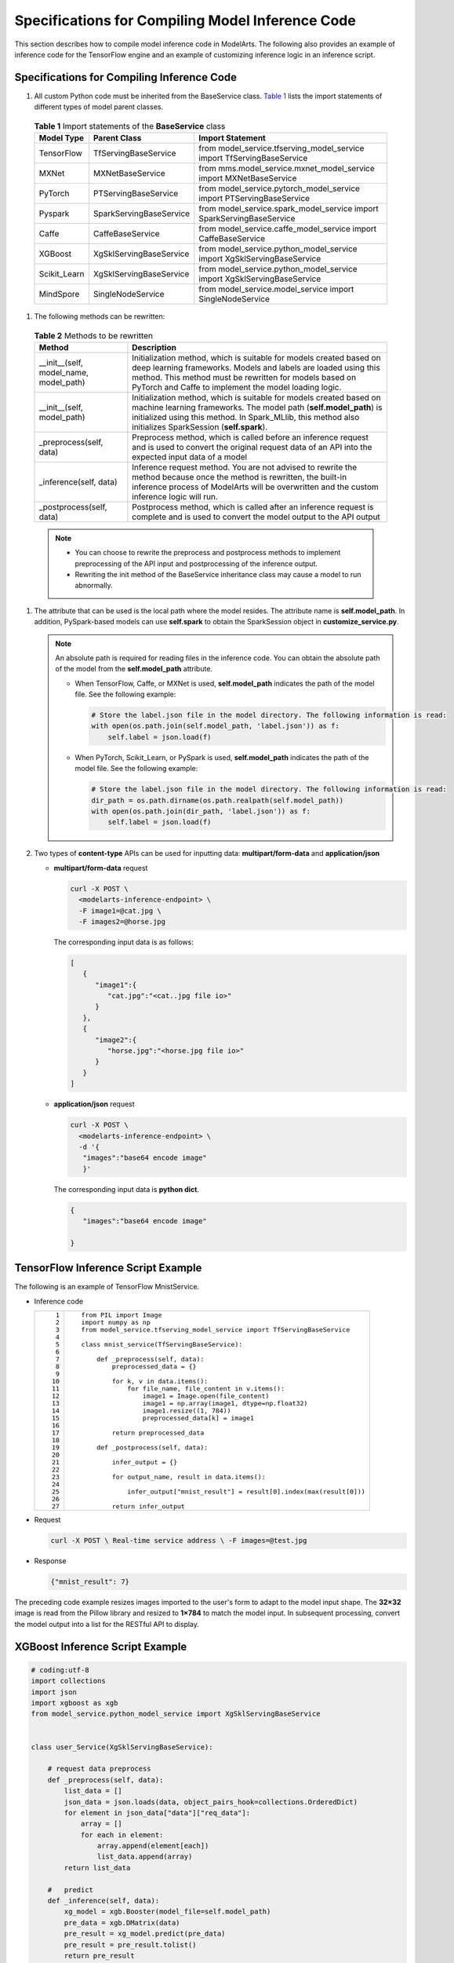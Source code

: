 Specifications for Compiling Model Inference Code
=================================================

This section describes how to compile model inference code in ModelArts. The following also provides an example of inference code for the TensorFlow engine and an example of customizing inference logic in an inference script.

Specifications for Compiling Inference Code
-------------------------------------------

#. All custom Python code must be inherited from the BaseService class. `Table 1 <#modelarts230093enustopic0172466150table55021545175412>`__ lists the import statements of different types of model parent classes. 

.. _modelarts230093enustopic0172466150table55021545175412:

   .. table:: **Table 1** Import statements of the **BaseService** class

      +--------------+-------------------------+------------------------------------------------------------------------+
      | Model Type   | Parent Class            | Import Statement                                                       |
      +==============+=========================+========================================================================+
      | TensorFlow   | TfServingBaseService    | from model_service.tfserving_model_service import TfServingBaseService |
      +--------------+-------------------------+------------------------------------------------------------------------+
      | MXNet        | MXNetBaseService        | from mms.model_service.mxnet_model_service import MXNetBaseService     |
      +--------------+-------------------------+------------------------------------------------------------------------+
      | PyTorch      | PTServingBaseService    | from model_service.pytorch_model_service import PTServingBaseService   |
      +--------------+-------------------------+------------------------------------------------------------------------+
      | Pyspark      | SparkServingBaseService | from model_service.spark_model_service import SparkServingBaseService  |
      +--------------+-------------------------+------------------------------------------------------------------------+
      | Caffe        | CaffeBaseService        | from model_service.caffe_model_service import CaffeBaseService         |
      +--------------+-------------------------+------------------------------------------------------------------------+
      | XGBoost      | XgSklServingBaseService | from model_service.python_model_service import XgSklServingBaseService |
      +--------------+-------------------------+------------------------------------------------------------------------+
      | Scikit_Learn | XgSklServingBaseService | from model_service.python_model_service import XgSklServingBaseService |
      +--------------+-------------------------+------------------------------------------------------------------------+
      | MindSpore    | SingleNodeService       | from model_service.model_service import SingleNodeService              |
      +--------------+-------------------------+------------------------------------------------------------------------+

#. The following methods can be rewritten: 

.. _modelarts230093enustopic0172466150table119897712529:

   .. table:: **Table 2** Methods to be rewritten

      +-----------------------------------------+----------------------------------------------------------------------------------------------------------------------------------------------------------------------------------------------------------------------------------------------------------+
      | Method                                  | Description                                                                                                                                                                                                                                              |
      +=========================================+==========================================================================================================================================================================================================================================================+
      | \__init__(self, model_name, model_path) | Initialization method, which is suitable for models created based on deep learning frameworks. Models and labels are loaded using this method. This method must be rewritten for models based on PyTorch and Caffe to implement the model loading logic. |
      +-----------------------------------------+----------------------------------------------------------------------------------------------------------------------------------------------------------------------------------------------------------------------------------------------------------+
      | \__init__(self, model_path)             | Initialization method, which is suitable for models created based on machine learning frameworks. The model path (**self.model_path**) is initialized using this method. In Spark_MLlib, this method also initializes SparkSession (**self.spark**).     |
      +-----------------------------------------+----------------------------------------------------------------------------------------------------------------------------------------------------------------------------------------------------------------------------------------------------------+
      | \_preprocess(self, data)                | Preprocess method, which is called before an inference request and is used to convert the original request data of an API into the expected input data of a model                                                                                        |
      +-----------------------------------------+----------------------------------------------------------------------------------------------------------------------------------------------------------------------------------------------------------------------------------------------------------+
      | \_inference(self, data)                 | Inference request method. You are not advised to rewrite the method because once the method is rewritten, the built-in inference process of ModelArts will be overwritten and the custom inference logic will run.                                       |
      +-----------------------------------------+----------------------------------------------------------------------------------------------------------------------------------------------------------------------------------------------------------------------------------------------------------+
      | \_postprocess(self, data)               | Postprocess method, which is called after an inference request is complete and is used to convert the model output to the API output                                                                                                                     |
      +-----------------------------------------+----------------------------------------------------------------------------------------------------------------------------------------------------------------------------------------------------------------------------------------------------------+

   .. note::

      -  You can choose to rewrite the preprocess and postprocess methods to implement preprocessing of the API input and postprocessing of the inference output.
      -  Rewriting the init method of the BaseService inheritance class may cause a model to run abnormally.

#. The attribute that can be used is the local path where the model resides. The attribute name is **self.model_path**. In addition, PySpark-based models can use **self.spark** to obtain the SparkSession object in **customize_service.py**.

   .. note::

      An absolute path is required for reading files in the inference code. You can obtain the absolute path of the model from the **self.model_path** attribute.

      -  When TensorFlow, Caffe, or MXNet is used, **self.model_path** indicates the path of the model file. See the following example:

         .. code-block::

            # Store the label.json file in the model directory. The following information is read:
            with open(os.path.join(self.model_path, 'label.json')) as f:
                self.label = json.load(f)

      -  When PyTorch, Scikit_Learn, or PySpark is used, **self.model_path** indicates the path of the model file. See the following example:

         .. code-block::

            # Store the label.json file in the model directory. The following information is read:
            dir_path = os.path.dirname(os.path.realpath(self.model_path))
            with open(os.path.join(dir_path, 'label.json')) as f:
                self.label = json.load(f)

#. Two types of **content-type** APIs can be used for inputting data: **multipart/form-data** and **application/json**

   -  **multipart/form-data** request

      .. code-block::

         curl -X POST \
           <modelarts-inference-endpoint> \
           -F image1=@cat.jpg \
           -F images2=@horse.jpg

      The corresponding input data is as follows:

      .. code-block::

         [
            {
               "image1":{
                  "cat.jpg":"<cat..jpg file io>"
               }
            },
            {
               "image2":{
                  "horse.jpg":"<horse.jpg file io>"
               }
            }
         ]

   -  **application/json** request

      .. code-block::

          curl -X POST \
            <modelarts-inference-endpoint> \
            -d '{
             "images":"base64 encode image"
             }'

      The corresponding input data is **python dict**.

      .. code-block::

          {
             "images":"base64 encode image"

          }

TensorFlow Inference Script Example
-----------------------------------

The following is an example of TensorFlow MnistService.

-  Inference code

   +-----------------------------------+-------------------------------------------------------------------------------+
   | ::                                | ::                                                                            |
   |                                   |                                                                               |
   |     1                             |    from PIL import Image                                                      |
   |     2                             |    import numpy as np                                                         |
   |     3                             |    from model_service.tfserving_model_service import TfServingBaseService     |
   |     4                             |                                                                               |
   |     5                             |    class mnist_service(TfServingBaseService):                                 |
   |     6                             |                                                                               |
   |     7                             |        def _preprocess(self, data):                                           |
   |     8                             |            preprocessed_data = {}                                             |
   |     9                             |                                                                               |
   |    10                             |            for k, v in data.items():                                          |
   |    11                             |                for file_name, file_content in v.items():                      |
   |    12                             |                    image1 = Image.open(file_content)                          |
   |    13                             |                    image1 = np.array(image1, dtype=np.float32)                |
   |    14                             |                    image1.resize((1, 784))                                    |
   |    15                             |                    preprocessed_data[k] = image1                              |
   |    16                             |                                                                               |
   |    17                             |            return preprocessed_data                                           |
   |    18                             |                                                                               |
   |    19                             |        def _postprocess(self, data):                                          |
   |    20                             |                                                                               |
   |    21                             |            infer_output = {}                                                  |
   |    22                             |                                                                               |
   |    23                             |            for output_name, result in data.items():                           |
   |    24                             |                                                                               |
   |    25                             |                infer_output["mnist_result"] = result[0].index(max(result[0])) |
   |    26                             |                                                                               |
   |    27                             |            return infer_output                                                |
   +-----------------------------------+-------------------------------------------------------------------------------+

-  Request

   .. code-block::

      curl -X POST \ Real-time service address \ -F images=@test.jpg

-  Response

   .. code-block::

      {"mnist_result": 7}

The preceding code example resizes images imported to the user's form to adapt to the model input shape. The **32×32** image is read from the Pillow library and resized to **1×784** to match the model input. In subsequent processing, convert the model output into a list for the RESTful API to display.

XGBoost Inference Script Example
--------------------------------

.. code-block::

   # coding:utf-8
   import collections
   import json
   import xgboost as xgb
   from model_service.python_model_service import XgSklServingBaseService


   class user_Service(XgSklServingBaseService):

       # request data preprocess
       def _preprocess(self, data):
           list_data = []
           json_data = json.loads(data, object_pairs_hook=collections.OrderedDict)
           for element in json_data["data"]["req_data"]:
               array = []
               for each in element:
                   array.append(element[each])
                   list_data.append(array)
           return list_data

       #   predict
       def _inference(self, data):
           xg_model = xgb.Booster(model_file=self.model_path)
           pre_data = xgb.DMatrix(data)
           pre_result = xg_model.predict(pre_data)
           pre_result = pre_result.tolist()
           return pre_result

       # predict result process
       def _postprocess(self, data):
           resp_data = []
           for element in data:
               resp_data.append({"predict_result": element})
           return resp_data

Inference Script Example of the Custom Inference Logic
------------------------------------------------------

First, define a dependency package in the configuration file. For details, see `Example of a Model Configuration File Using a Custom Dependency Package <../model_package_specifications/specifications_for_compiling_the_model_configuration_file.html#modelarts230092enustopic0172466149section119911955122011>`__. Then, use the following code example to implement the loading and inference of the model in **saved_model** format.

+-----------------------------------+--------------------------------------------------------------------------------------------------------------------------+
| ::                                | ::                                                                                                                       |
|                                   |                                                                                                                          |
|      1                            |    # -*- coding: utf-8 -*-                                                                                               |
|      2                            |    import json                                                                                                           |
|      3                            |    import os                                                                                                             |
|      4                            |    import threading                                                                                                      |
|      5                            |                                                                                                                          |
|      6                            |    import numpy as np                                                                                                    |
|      7                            |    import tensorflow as tf                                                                                               |
|      8                            |    from PIL import Image                                                                                                 |
|      9                            |                                                                                                                          |
|     10                            |    from model_service.tfserving_model_service import TfServingBaseService                                                |
|     11                            |    import logging                                                                                                        |
|     12                            |                                                                                                                          |
|     13                            |    logger = logging.getLogger(__name__)                                                                                  |
|     14                            |                                                                                                                          |
|     15                            |                                                                                                                          |
|     16                            |    class MnistService(TfServingBaseService):                                                                             |
|     17                            |                                                                                                                          |
|     18                            |        def __init__(self, model_name, model_path):                                                                       |
|     19                            |            self.model_name = model_name                                                                                  |
|     20                            |            self.model_path = model_path                                                                                  |
|     21                            |            self.model_inputs = {}                                                                                        |
|     22                            |            self.model_outputs = {}                                                                                       |
|     23                            |                                                                                                                          |
|     24                            |           # The label file can be loaded here and used in the post-processing function.                                  |
|     25                            |            # Directories for storing the label.txt file on OBS and in the model package                                  |
|     26                            |                                                                                                                          |
|     27                            |            # with open(os.path.join(self.model_path, 'label.txt')) as f:                                                 |
|     28                            |            #     self.label = json.load(f)                                                                               |
|     29                            |                                                                                                                          |
|     30                            |            # Load the model in saved_model format in non-blocking mode to prevent blocking timeout.                      |
|     31                            |            thread = threading.Thread(target=self.get_tf_sess)                                                            |
|     32                            |            thread.start()                                                                                                |
|     33                            |                                                                                                                          |
|     34                            |        def get_tf_sess(self):                                                                                            |
|     35                            |            # Load the model in saved_model format.                                                                       |
|     36                            |                                                                                                                          |
|     37                            |           # The session will be reused. Do not use the with statement.                                                   |
|     38                            |            sess = tf.Session(graph=tf.Graph())                                                                           |
|     39                            |            meta_graph_def = tf.saved_model.loader.load(sess, [tf.saved_model.tag_constants.SERVING], self.model_path)    |
|     40                            |            signature_defs = meta_graph_def.signature_def                                                                 |
|     41                            |                                                                                                                          |
|     42                            |            self.sess = sess                                                                                              |
|     43                            |                                                                                                                          |
|     44                            |            signature = []                                                                                                |
|     45                            |                                                                                                                          |
|     46                            |            # only one signature allowed                                                                                  |
|     47                            |            for signature_def in signature_defs:                                                                          |
|     48                            |                signature.append(signature_def)                                                                           |
|     49                            |            if len(signature) == 1:                                                                                       |
|     50                            |                model_signature = signature[0]                                                                            |
|     51                            |            else:                                                                                                         |
|     52                            |                logger.warning("signatures more than one, use serving_default signature")                                 |
|     53                            |                model_signature = tf.saved_model.signature_constants.DEFAULT_SERVING_SIGNATURE_DEF_KEY                    |
|     54                            |                                                                                                                          |
|     55                            |            logger.info("model signature: %s", model_signature)                                                           |
|     56                            |                                                                                                                          |
|     57                            |            for signature_name in meta_graph_def.signature_def[model_signature].inputs:                                   |
|     58                            |                tensorinfo = meta_graph_def.signature_def[model_signature].inputs[signature_name]                         |
|     59                            |                name = tensorinfo.name                                                                                    |
|     60                            |                op = self.sess.graph.get_tensor_by_name(name)                                                             |
|     61                            |                self.model_inputs[signature_name] = op                                                                    |
|     62                            |                                                                                                                          |
|     63                            |            logger.info("model inputs: %s", self.model_inputs)                                                            |
|     64                            |                                                                                                                          |
|     65                            |            for signature_name in meta_graph_def.signature_def[model_signature].outputs:                                  |
|     66                            |                tensorinfo = meta_graph_def.signature_def[model_signature].outputs[signature_name]                        |
|     67                            |                name = tensorinfo.name                                                                                    |
|     68                            |                op = self.sess.graph.get_tensor_by_name(name)                                                             |
|     69                            |                                                                                                                          |
|     70                            |                self.model_outputs[signature_name] = op                                                                   |
|     71                            |                                                                                                                          |
|     72                            |            logger.info("model outputs: %s", self.model_outputs)                                                          |
|     73                            |                                                                                                                          |
|     74                            |        def _preprocess(self, data):                                                                                      |
|     75                            |            # Two request modes using HTTPS                                                                               |
|     76                            |            # 1. The request in form-data file format is as follows: data = {"Request key value":{"File name":<File io>}} |
|     77                            |           # 2. Request in JSON format is as follows: data = json.loads("JSON body transferred by the API")               |
|     78                            |            preprocessed_data = {}                                                                                        |
|     79                            |                                                                                                                          |
|     80                            |            for k, v in data.items():                                                                                     |
|     81                            |                for file_name, file_content in v.items():                                                                 |
|     82                            |                    image1 = Image.open(file_content)                                                                     |
|     83                            |                    image1 = np.array(image1, dtype=np.float32)                                                           |
|     84                            |                    image1.resize((1, 28, 28))                                                                            |
|     85                            |                    preprocessed_data[k] = image1                                                                         |
|     86                            |                                                                                                                          |
|     87                            |            return preprocessed_data                                                                                      |
|     88                            |                                                                                                                          |
|     89                            |        def _inference(self, data):                                                                                       |
|     90                            |                                                                                                                          |
|     91                            |            feed_dict = {}                                                                                                |
|     92                            |            for k, v in data.items():                                                                                     |
|     93                            |                if k not in self.model_inputs.keys():                                                                     |
|     94                            |                    logger.error("input key %s is not in model inputs %s", k, list(self.model_inputs.keys()))             |
|     95                            |                    raise Exception("input key %s is not in model inputs %s" % (k, list(self.model_inputs.keys())))       |
|     96                            |                feed_dict[self.model_inputs[k]] = v                                                                       |
|     97                            |                                                                                                                          |
|     98                            |            result = self.sess.run(self.model_outputs, feed_dict=feed_dict)                                               |
|     99                            |            logger.info('predict result : ' + str(result))                                                                |
|    100                            |                                                                                                                          |
|    101                            |            return result                                                                                                 |
|    102                            |                                                                                                                          |
|    103                            |        def _postprocess(self, data):                                                                                     |
|    104                            |            infer_output = {"mnist_result": []}                                                                           |
|    105                            |            for output_name, results in data.items():                                                                     |
|    106                            |                                                                                                                          |
|    107                            |                for result in results:                                                                                    |
|    108                            |                    infer_output["mnist_result"].append(np.argmax(result))                                                |
|    109                            |                                                                                                                          |
|    110                            |            return infer_output                                                                                           |
|    111                            |                                                                                                                          |
|    112                            |        def __del__(self):                                                                                                |
|    113                            |            self.sess.close()                                                                                             |
+-----------------------------------+--------------------------------------------------------------------------------------------------------------------------+

MindSpore Inference Script Example
----------------------------------

+-----------------------------------+-----------------------------------------------------------------------------------+
| ::                                | ::                                                                                |
|                                   |                                                                                   |
|     1                             |    import threading                                                               |
|     2                             |                                                                                   |
|     3                             |    import mindspore                                                               |
|     4                             |    import mindspore.nn as nn                                                      |
|     5                             |    import numpy as np                                                             |
|     6                             |    import logging                                                                 |
|     7                             |    from mindspore import Tensor, context                                          |
|     8                             |    from mindspore.common.initializer import Normal                                |
|     9                             |    from mindspore.train.serialization import load_checkpoint, load_param_into_net |
|    10                             |    from model_service.model_service import SingleNodeService                      |
|    11                             |    from PIL import Image                                                          |
|    12                             |                                                                                   |
|    13                             |    logger = logging.getLogger(__name__)                                           |
|    14                             |    logger.setLevel(logging.INFO)                                                  |
|    15                             |                                                                                   |
|    16                             |                                                                                   |
|    17                             |                                                                                   |
|    18                             |    context.set_context(mode=context.GRAPH_MODE, device_target="Ascend")           |
|    19                             |                                                                                   |
|    20                             |                                                                                   |
|    21                             |    class LeNet5(nn.Cell):                                                         |
|    22                             |        """Lenet network structure."""                                             |
|    23                             |                                                                                   |
|    24                             |        # define the operator required                                             |
|    25                             |        def __init__(self, num_class=10, num_channel=1):                           |
|    26                             |            super(LeNet5, self).__init__()                                         |
|    27                             |            self.conv1 = nn.Conv2d(num_channel, 6, 5, pad_mode='valid')            |
|    28                             |            self.conv2 = nn.Conv2d(6, 16, 5, pad_mode='valid')                     |
|    29                             |            self.fc1 = nn.Dense(16 * 5 * 5, 120, weight_init=Normal(0.02))         |
|    30                             |            self.fc2 = nn.Dense(120, 84, weight_init=Normal(0.02))                 |
|    31                             |            self.fc3 = nn.Dense(84, num_class, weight_init=Normal(0.02))           |
|    32                             |            self.relu = nn.ReLU()                                                  |
|    33                             |            self.max_pool2d = nn.MaxPool2d(kernel_size=2, stride=2)                |
|    34                             |            self.flatten = nn.Flatten()                                            |
|    35                             |                                                                                   |
|    36                             |        # use the preceding operators to construct networks                        |
|    37                             |        def construct(self, x):                                                    |
|    38                             |            x = self.max_pool2d(self.relu(self.conv1(x)))                          |
|    39                             |            x = self.max_pool2d(self.relu(self.conv2(x)))                          |
|    40                             |            x = self.flatten(x)                                                    |
|    41                             |            x = self.relu(self.fc1(x))                                             |
|    42                             |            x = self.relu(self.fc2(x))                                             |
|    43                             |            x = self.fc3(x)                                                        |
|    44                             |            return x                                                               |
|    45                             |                                                                                   |
|    46                             |                                                                                   |
|    47                             |    class mnist_service(SingleNodeService):                                        |
|    48                             |        def __init__(self, model_name, model_path):                                |
|    49                             |            self.model_name = model_name                                           |
|    50                             |            self.model_path = model_path                                           |
|    51                             |            logger.info("self.model_name:%s self.model_path: %s", self.model_name, |
|    52                             |                        self.model_path)                                           |
|    53                             |            self.network = None                                                    |
|    54                             |            # Load the model in non-blocking mode to prevent blocking timeout.     |
|    55                             |            thread = threading.Thread(target=self.load_model)                      |
|    56                             |            thread.start()                                                         |
|    57                             |                                                                                   |
|    58                             |        def load_model(self):                                                      |
|    59                             |            logger.info("load network ... \n")                                     |
|    60                             |            self.network = LeNet5()                                                |
|    61                             |            ckpt_file = self.model_path + "/checkpoint_lenet_1-1_1875.ckpt"        |
|    62                             |            logger.info("ckpt_file: %s", ckpt_file)                                |
|    63                             |            param_dict = load_checkpoint(ckpt_file)                                |
|    64                             |            load_param_into_net(self.network, param_dict)                          |
|    65                             |            logger.info("load network successfully ! \n")                          |
|    66                             |                                                                                   |
|    67                             |        def _preprocess(self, input_data):                                         |
|    68                             |            preprocessed_result = {}                                               |
|    69                             |            images = []                                                            |
|    70                             |            for k, v in input_data.items():                                        |
|    71                             |                for file_name, file_content in v.items():                          |
|    72                             |                    image1 = Image.open(file_content)                              |
|    73                             |                    image1 = image1.resize((1, 32 * 32))                           |
|    74                             |                    image1 = np.array(image1, dtype=np.float32)                    |
|    75                             |                    images.append(image1)                                          |
|    76                             |                                                                                   |
|    77                             |            images = np.array(images, dtype=np.float32)                            |
|    78                             |            logger.info(images.shape)                                              |
|    79                             |            images.resize([len(input_data), 1, 32, 32])                            |
|    80                             |            logger.info("images shape: %s", images.shape)                          |
|    81                             |            inputs = Tensor(images, mindspore.float32)                             |
|    82                             |            preprocessed_result['images'] = inputs                                 |
|    83                             |                                                                                   |
|    84                             |            return preprocessed_result                                             |
|    85                             |                                                                                   |
|    86                             |        def _inference(self, preprocessed_result):                                 |
|    87                             |            inference_result = self.network(preprocessed_result['images'])         |
|    88                             |            return inference_result                                                |
|    89                             |                                                                                   |
|    90                             |        def _postprocess(self, inference_result):                                  |
|    91                             |            return str(inference_result)                                           |
+-----------------------------------+-----------------------------------------------------------------------------------+


